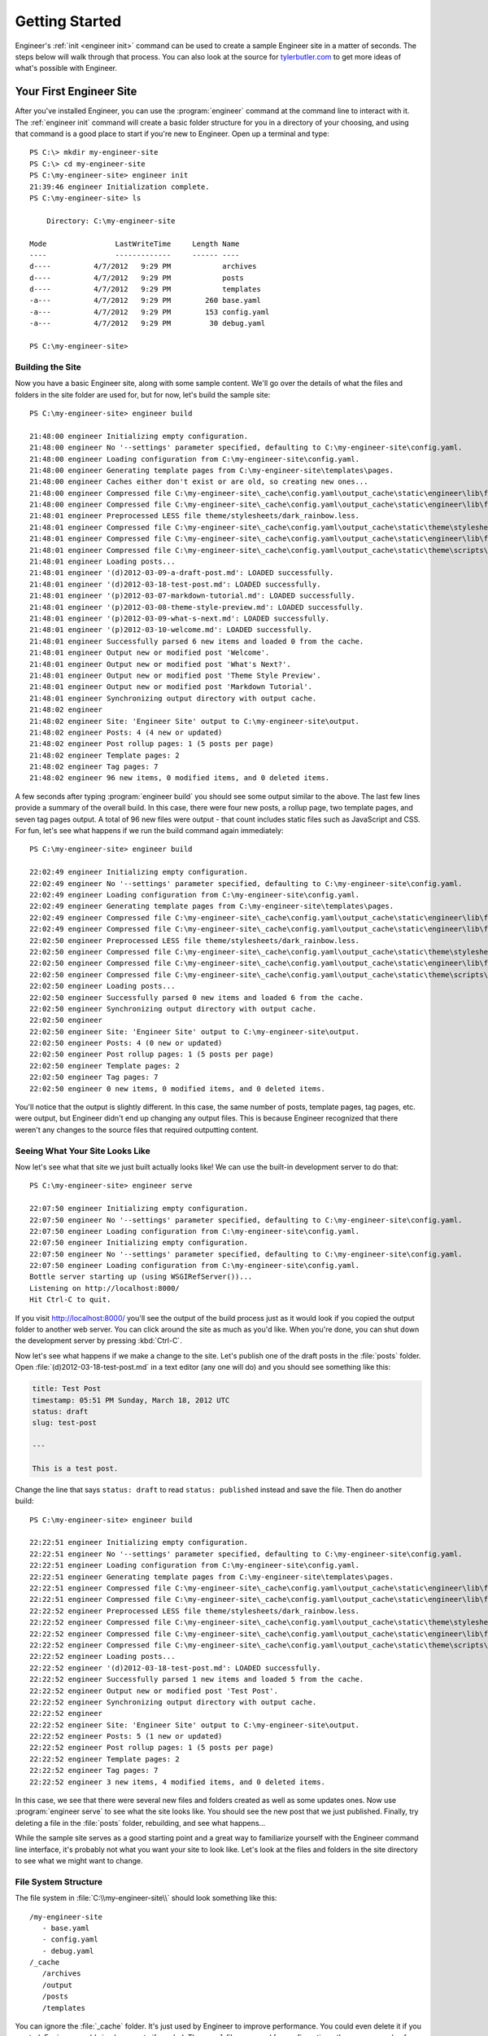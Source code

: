 
===============
Getting Started
===============

Engineer's :ref:`init <engineer init>` command can be used to create a sample Engineer site in a matter of seconds.
The steps below will walk through that process. You can also look at the source for
`tylerbutler.com <https://github.com/tylerbutler/tylerbutler.com>`_ to get more ideas of what's possible with Engineer.

Your First Engineer Site
========================

After you've installed Engineer, you can use the :program:`engineer` command at the command line to interact with it.
The :ref:`engineer init` command will create a basic folder structure for you in a directory of your choosing,
and using that command is a good place to start if you're new to Engineer. Open up a terminal and type::

    PS C:\> mkdir my-engineer-site
    PS C:\> cd my-engineer-site
    PS C:\my-engineer-site> engineer init
    21:39:46 engineer Initialization complete.
    PS C:\my-engineer-site> ls

        Directory: C:\my-engineer-site

    Mode                LastWriteTime     Length Name
    ----                -------------     ------ ----
    d----          4/7/2012   9:29 PM            archives
    d----          4/7/2012   9:29 PM            posts
    d----          4/7/2012   9:29 PM            templates
    -a---          4/7/2012   9:29 PM        260 base.yaml
    -a---          4/7/2012   9:29 PM        153 config.yaml
    -a---          4/7/2012   9:29 PM         30 debug.yaml

    PS C:\my-engineer-site>


Building the Site
-----------------

Now you have a basic Engineer site, along with some sample content. We'll go over the details of what the files and
folders in the site folder are used for, but for now, let's build the sample site::

    PS C:\my-engineer-site> engineer build

    21:48:00 engineer Initializing empty configuration.
    21:48:00 engineer No '--settings' parameter specified, defaulting to C:\my-engineer-site\config.yaml.
    21:48:00 engineer Loading configuration from C:\my-engineer-site\config.yaml.
    21:48:00 engineer Generating template pages from C:\my-engineer-site\templates\pages.
    21:48:00 engineer Caches either don't exist or are old, so creating new ones...
    21:48:00 engineer Compressed file C:\my-engineer-site\_cache\config.yaml\output_cache\static\engineer\lib\foundation\stylesheets\grid.css.
    21:48:00 engineer Compressed file C:\my-engineer-site\_cache\config.yaml\output_cache\static\engineer\lib\foundation\stylesheets\mobile.css.
    21:48:01 engineer Preprocessed LESS file theme/stylesheets/dark_rainbow.less.
    21:48:01 engineer Compressed file C:\my-engineer-site\_cache\config.yaml\output_cache\static\theme\stylesheets\dark_rainbow.css.
    21:48:01 engineer Compressed file C:\my-engineer-site\_cache\config.yaml\output_cache\static\engineer\lib\foundation\javascripts\foundation.js.
    21:48:01 engineer Compressed file C:\my-engineer-site\_cache\config.yaml\output_cache\static\theme\scripts\highlight.js.
    21:48:01 engineer Loading posts...
    21:48:01 engineer '(d)2012-03-09-a-draft-post.md': LOADED successfully.
    21:48:01 engineer '(d)2012-03-18-test-post.md': LOADED successfully.
    21:48:01 engineer '(p)2012-03-07-markdown-tutorial.md': LOADED successfully.
    21:48:01 engineer '(p)2012-03-08-theme-style-preview.md': LOADED successfully.
    21:48:01 engineer '(p)2012-03-09-what-s-next.md': LOADED successfully.
    21:48:01 engineer '(p)2012-03-10-welcome.md': LOADED successfully.
    21:48:01 engineer Successfully parsed 6 new items and loaded 0 from the cache.
    21:48:01 engineer Output new or modified post 'Welcome'.
    21:48:01 engineer Output new or modified post 'What's Next?'.
    21:48:01 engineer Output new or modified post 'Theme Style Preview'.
    21:48:01 engineer Output new or modified post 'Markdown Tutorial'.
    21:48:01 engineer Synchronizing output directory with output cache.
    21:48:02 engineer
    21:48:02 engineer Site: 'Engineer Site' output to C:\my-engineer-site\output.
    21:48:02 engineer Posts: 4 (4 new or updated)
    21:48:02 engineer Post rollup pages: 1 (5 posts per page)
    21:48:02 engineer Template pages: 2
    21:48:02 engineer Tag pages: 7
    21:48:02 engineer 96 new items, 0 modified items, and 0 deleted items.

A few seconds after typing :program:`engineer build` you should see some output similar to the above. The last few
lines provide a summary of the overall build. In this case, there were four new posts, a rollup page,
two template pages, and seven tag pages output. A total of 96 new files were output - that count includes static
files such as JavaScript and CSS. For fun, let's see what happens if we run the build command again immediately::

    PS C:\my-engineer-site> engineer build

    22:02:49 engineer Initializing empty configuration.
    22:02:49 engineer No '--settings' parameter specified, defaulting to C:\my-engineer-site\config.yaml.
    22:02:49 engineer Loading configuration from C:\my-engineer-site\config.yaml.
    22:02:49 engineer Generating template pages from C:\my-engineer-site\templates\pages.
    22:02:49 engineer Compressed file C:\my-engineer-site\_cache\config.yaml\output_cache\static\engineer\lib\foundation\stylesheets\grid.css.
    22:02:49 engineer Compressed file C:\my-engineer-site\_cache\config.yaml\output_cache\static\engineer\lib\foundation\stylesheets\mobile.css.
    22:02:50 engineer Preprocessed LESS file theme/stylesheets/dark_rainbow.less.
    22:02:50 engineer Compressed file C:\my-engineer-site\_cache\config.yaml\output_cache\static\theme\stylesheets\dark_rainbow.css.
    22:02:50 engineer Compressed file C:\my-engineer-site\_cache\config.yaml\output_cache\static\engineer\lib\foundation\javascripts\foundation.js.
    22:02:50 engineer Compressed file C:\my-engineer-site\_cache\config.yaml\output_cache\static\theme\scripts\highlight.js.
    22:02:50 engineer Loading posts...
    22:02:50 engineer Successfully parsed 0 new items and loaded 6 from the cache.
    22:02:50 engineer Synchronizing output directory with output cache.
    22:02:50 engineer
    22:02:50 engineer Site: 'Engineer Site' output to C:\my-engineer-site\output.
    22:02:50 engineer Posts: 4 (0 new or updated)
    22:02:50 engineer Post rollup pages: 1 (5 posts per page)
    22:02:50 engineer Template pages: 2
    22:02:50 engineer Tag pages: 7
    22:02:50 engineer 0 new items, 0 modified items, and 0 deleted items.

You'll notice that the output is slightly different. In this case, the same number of posts, template pages,
tag pages, etc. were output, but Engineer didn't end up changing any output files. This is because Engineer recognized
that there weren't any changes to the source files that required outputting content.

Seeing What Your Site Looks Like
--------------------------------

Now let's see what that site we just built actually looks like! We can use the built-in development server to do that::

    PS C:\my-engineer-site> engineer serve

    22:07:50 engineer Initializing empty configuration.
    22:07:50 engineer No '--settings' parameter specified, defaulting to C:\my-engineer-site\config.yaml.
    22:07:50 engineer Loading configuration from C:\my-engineer-site\config.yaml.
    22:07:50 engineer Initializing empty configuration.
    22:07:50 engineer No '--settings' parameter specified, defaulting to C:\my-engineer-site\config.yaml.
    22:07:50 engineer Loading configuration from C:\my-engineer-site\config.yaml.
    Bottle server starting up (using WSGIRefServer())...
    Listening on http://localhost:8000/
    Hit Ctrl-C to quit.

If you visit http://localhost:8000/ you'll see the output of the build process just as it would look if you copied
the output folder to another web server. You can click around the site as much as you'd like. When you're done,
you can shut down the development server by pressing :kbd:`Ctrl-C`.

Now let's see what happens if we make a change to the site. Let's publish one of the draft posts in the :file:`posts`
folder. Open :file:`(d)2012-03-18-test-post.md` in a text editor (any one will do) and you should see something like
this:

.. code-block:: yaml

    title: Test Post
    timestamp: 05:51 PM Sunday, March 18, 2012 UTC
    status: draft
    slug: test-post

    ---

    This is a test post.

Change the line that says ``status: draft`` to read ``status: published`` instead and save the file. Then do another
build::

    PS C:\my-engineer-site> engineer build

    22:22:51 engineer Initializing empty configuration.
    22:22:51 engineer No '--settings' parameter specified, defaulting to C:\my-engineer-site\config.yaml.
    22:22:51 engineer Loading configuration from C:\my-engineer-site\config.yaml.
    22:22:51 engineer Generating template pages from C:\my-engineer-site\templates\pages.
    22:22:51 engineer Compressed file C:\my-engineer-site\_cache\config.yaml\output_cache\static\engineer\lib\foundation\stylesheets\grid.css.
    22:22:51 engineer Compressed file C:\my-engineer-site\_cache\config.yaml\output_cache\static\engineer\lib\foundation\stylesheets\mobile.css.
    22:22:52 engineer Preprocessed LESS file theme/stylesheets/dark_rainbow.less.
    22:22:52 engineer Compressed file C:\my-engineer-site\_cache\config.yaml\output_cache\static\theme\stylesheets\dark_rainbow.css.
    22:22:52 engineer Compressed file C:\my-engineer-site\_cache\config.yaml\output_cache\static\engineer\lib\foundation\javascripts\foundation.js.
    22:22:52 engineer Compressed file C:\my-engineer-site\_cache\config.yaml\output_cache\static\theme\scripts\highlight.js.
    22:22:52 engineer Loading posts...
    22:22:52 engineer '(d)2012-03-18-test-post.md': LOADED successfully.
    22:22:52 engineer Successfully parsed 1 new items and loaded 5 from the cache.
    22:22:52 engineer Output new or modified post 'Test Post'.
    22:22:52 engineer Synchronizing output directory with output cache.
    22:22:52 engineer
    22:22:52 engineer Site: 'Engineer Site' output to C:\my-engineer-site\output.
    22:22:52 engineer Posts: 5 (1 new or updated)
    22:22:52 engineer Post rollup pages: 1 (5 posts per page)
    22:22:52 engineer Template pages: 2
    22:22:52 engineer Tag pages: 7
    22:22:52 engineer 3 new items, 4 modified items, and 0 deleted items.

In this case, we see that there were several new files and folders created as well as some updates ones. Now use
:program:`engineer serve` to see what the site looks like. You should see the new post that we just published.
Finally, try deleting a file in the :file:`posts` folder, rebuilding, and see what happens...

While the sample site serves as a good starting point and a great way to familiarize yourself with the Engineer
command line interface, it's probably not what you want your site to look like. Let's look at the files and
folders in the site directory to see what we might want to change.

.. seealso::
   :doc:`Engineer command reference <cmdline>`

File System Structure
---------------------

The file system in :file:`C:\\my-engineer-site\\` should look something like this::

   /my-engineer-site
      - base.yaml
      - config.yaml
      - debug.yaml
   /_cache
      /archives
      /output
      /posts
      /templates

You can ignore the :file:`_cache` folder. It's just used by Engineer to improve performance. You could even delete it
if you wanted; Engineer would simply recreate if needed. The ``.yaml`` files are used for configuration - there are a
couple of different ones available so the same site can be generated in different ways out output to different
locations.

The :file:`archives` and :file:`posts` folders contain :doc:`posts` for the site. The :file:`templates` folder contains
:doc:`templates`, including :ref:`template pages`,  and the :file:`output` folder contains - you guessed it! - the
output content of your site after it's built by Engineer.

As you can see, each of these folders contains content used to build out the site. For more information about each of
these things, see the relevant topic guides.

.. seealso::
   The following topic guides have specific information about the major components used in Engineer:

   - :doc:`settings`
   - :doc:`Post <posts>`
   - :doc:`templates`
   - :ref:`template pages`
   - :doc:`themes`
